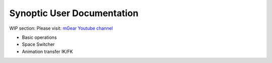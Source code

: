 Synoptic User Documentation
============================

WIP section: Please visit:
`mGear Youtube channel <https://www.youtube.com/c/mgearriggingframework/>`_


* Basic operations
* Space Switcher
* Animation transfer IK/FK
